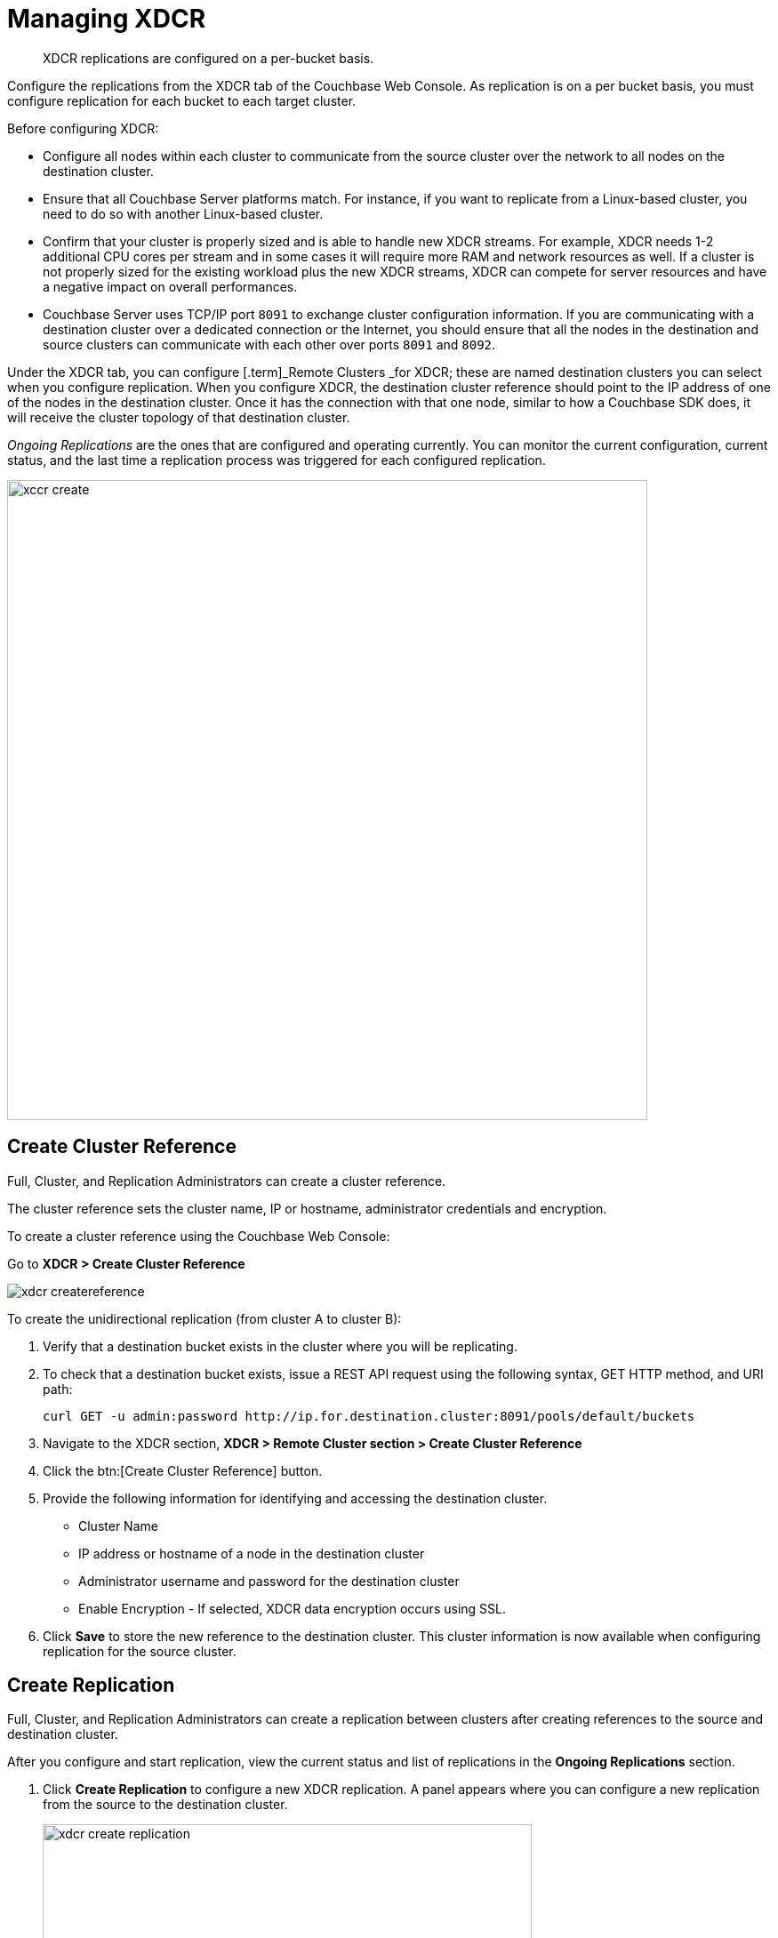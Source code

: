 [#topic_e5r_qpn_vs]
= Managing XDCR

[abstract]
XDCR replications are configured on a per-bucket basis.

Configure the replications from the XDCR tab of the Couchbase Web Console.
As replication is on a per bucket basis, you must configure replication for each bucket to each target cluster.

Before configuring XDCR:

* Configure all nodes within each cluster to communicate from the source cluster over the network to all nodes on the destination cluster.
* Ensure that all Couchbase Server platforms match.
For instance, if you want to replicate from a Linux-based cluster, you need to do so with another Linux-based cluster.
* Confirm that your cluster is properly sized and is able to handle new XDCR streams.
For example, XDCR needs 1-2 additional CPU cores per stream and in some cases it will require more RAM and network resources as well.
If a cluster is not properly sized for the existing workload plus the new XDCR streams, XDCR can compete for server resources and have a negative impact on overall performances.
* Couchbase Server uses TCP/IP port `8091` to exchange cluster configuration information.
If you are communicating with a destination cluster over a dedicated connection or the Internet, you should ensure that all the nodes in the destination and source clusters can communicate with each other over ports `8091` and `8092`.

Under the XDCR tab, you can configure [.term]_Remote Clusters _for XDCR; these are named destination clusters you can select when you configure replication.
When you configure XDCR, the destination cluster reference should point to the IP address of one of the nodes in the destination cluster.
Once it has the connection with that one node, similar to how a Couchbase SDK does, it will receive the cluster topology of that destination cluster.

[.term]_Ongoing Replications_ are the ones that are configured and operating currently.
You can monitor the current configuration, current status, and the last time a replication process was triggered for each configured replication.

[#image_vwk_d2t_zs]
image::xccr-create.png[,720,align=left]

== Create Cluster Reference

Full, Cluster, and Replication Administrators can create a cluster reference.

The cluster reference sets the cluster name, IP or hostname, administrator credentials and encryption.

To create a cluster reference using the Couchbase Web Console:

Go to *XDCR > Create Cluster Reference*

[#image_fxf_crb_ft]
image::admin/picts/xdcr-createreference.png[,align=left]

To create the unidirectional replication (from cluster A to cluster B):

. Verify that a destination bucket exists in the cluster where you will be replicating.
. To check that a destination bucket exists, issue a REST API request using the following syntax, GET HTTP method, and URI path:
+
----
curl GET -u admin:password http://ip.for.destination.cluster:8091/pools/default/buckets
----

. Navigate to the XDCR section, *XDCR > Remote Cluster section > Create Cluster Reference*
. Click the btn:[Create Cluster Reference] button.
. Provide the following information for identifying and accessing the destination cluster.
 ** Cluster Name
 ** IP address or hostname of a node in the destination cluster
 ** Administrator username and password for the destination cluster
 ** Enable Encryption - If selected, XDCR data encryption occurs using SSL.
. Click [.uicontrol]*Save* to store the new reference to the destination cluster.
This cluster information is now available when configuring replication for the source cluster.

[#create-replication]
== Create Replication

Full, Cluster, and Replication Administrators can create a replication between clusters after creating references to the source and destination cluster.

After you configure and start replication, view the current status and list of replications in the [.uicontrol]*Ongoing Replications* section.

. Click [.uicontrol]*Create Replication* to configure a new XDCR replication.
A panel appears where you can configure a new replication from the source to the destination cluster.
+
[#image_zds_pjt_zs]
image::xdcr-create-replication.png[,550,align=left]

. In the section [.uicontrol]*Replicate changes from*, select a bucket from the current cluster to replicate.
. In the section [.uicontrol]*To*, select a destination cluster and enter the bucket name from the destination cluster:
. Select the check box [.uicontrol]*Enable Advanced filtering*.
This will allow you to specify the filtering expression while creating replication.
+
For more details, see <<configure-xdcr-filering>>.

. Configure <<xdcr-adv>>.
. Click the btn:[Replicate] button to start the replication process.

[#xdcr-adv]
== XDCR Advanced Settings

XDCR advanced settings are internal settings available for configuration.

Advanced settings that can be updated include:

XDCR Protocol:: The XDCR protocol defaults to version 2.
* Version 1 uses the REST protocol for replication.
If the Elasticsearch plug-in is used, choose version 1.
* Version 2 uses memcached REST protocol for replication, a high-performance mode that directly uses the memcached protocol on the destination nodes.
Choose version 2 when setting up a new replication with Couchbase Server 2.2 or later.

XDCR Source Nozzles per Node::
This setting determines the number of XDCR source nozzles per node.
This number must be less than or equal to the number of `XDCR Target Nozzles per Node`.
+
A small value of two or four is often sufficient.
The default is two and the value range is 1-100.
The CLI command for setting this value is provided in xref:cli:cbcli/xdcr-replicate.adoc#cbcli-xdcr-manage-replications[[.cmd]`xdcr-replicate`].

XDCR Target Nozzles per Node::
This setting determines the number of XDCR target nozzles per node, and this number can be set higher if the target nodes have high processing power.
The default is two and the value range is 1-100.
+
The setting `XDCR Target Nozzles per Node` affects the level of concurrency as follows:
+
----
Number of concurrent workers writing to the target cluster  =
              XDCR Target Nozzles per Node * <Number of Nodes in Target Cluster>
----

NOTE: The setting for `XDCR Source Nozzles per Node` must be less or equal to `XDCR Target Nozzles per Node`.
Otherwise, more mutations per second are received by XDCR than it can send to the target node.
This can lead to mutations piling up in the XDCR queue and to DCP backing off, which results in a slow drain rate.

XDCR Checkpoint Interval::
The Checkpoint Interval does not affect the persistence of actual data.
During that time, XDCR computes and persists checkpoint documents, which contain the high sequence number for each vBucket that was successfully replicated to the target cluster.
+
If the replication is restarted by user or recovers from an error, the checkpoint documents can be used to determine the starting point of the replication to avoid unnecessary work.
The shorter the interval, the more accurate the checkpoint documents will be and the less unnecessary work will be needed at the replication restart.
The computation and persistence of checkpoint documents use considerable system resources and may impact XDCR performance if they are performed too frequently.
A tradeoff is needed to determine the optimal value for the users.

XDCR Batch Count::
Document batching count, 500 to 10000.
Default is 500.
In general, increasing this value by 2 or 3 times will improve XDCR transmissions rates since larger batches of data will be sent in the same timed interval.
For unidirectional replication from a source to a destination cluster, adjusting this setting by 2 or 3 times will improve overall replication performance as long as persistence to disk is fast enough on the destination cluster.
Note however that this can have a negative impact on the destination cluster if you are performing bi-directional replication between two clusters and the destination already handles a significant volume of reads/writes.

XDCR Batch Size (kilobytes)::
Document batching size, 10 to 100000 (kilobytes).
Default is 2048.
In general, increasing this value by 2 or 3 times will improve XDCR transmissions rates since larger batches of data will be sent in the same timed interval.
For unidirectional replication from a source to a destination cluster, adjusting this setting by 2 or 3 times will improve overall replication performance as long as persistence to disk is fast enough on the destination cluster.
Note however that this can have a negative impact on the destination cluster if you are performing bi-directional replication between two clusters and the destination already handles a significant volume of reads/writes.

XDCR Failure Retry Interval::
This interval is the time that XDCR waits before it attempts to restart replication after a server or network failure.
The interval for restarting a failed XDCR is 1 to 300 seconds (default 10): if you expect more frequent network or server failures, you may want to set this interval to a lower value.

XDCR Optimistic Replication Threshold::
This option improves XDCR latency and represents the compressed document size in bytes that spans from 0 to 20MB (default is 256 Bytes).
XDCR will get metadata for documents larger than this size on a single time before replicating the uncompressed document to a destination cluster.

XDCR Conflict Resolution::
The XDCR conflict resolution strategy is set on a per bucket basis.
It is chosen during bucket creation and cannot be changed.
The default conflict resolution setting is "Sequence number" (revision id).
Starting Server version 4.6, you can choose to use timestamp-based conflict resolution by selecting the strategy "Timestamp".
For more information, see xref:clustersetup:create-bucket.adoc#bucket-creation-conflict-resolution[Conflict Resolution] setting during bucket creation.

XDCR Statistics Collection Interval:: Shows how often XDCR Statistics is updated.

XDCR Logging Level::
The log level for the replication.
It can be `Error`, `Info`, `Debug` or `Trace`

[#configure-xdcr-filering]
== Configure XDCR Filtering

Full, Cluster, and Replication Administrators can set up filtering in XDCR.

The [.var]`filtering expression` is a regular expression for filtering keys that need to be transmitted from the source cluster to the destination cluster.
It is set when creating the XDCR replication.

IMPORTANT: Filtering expressions are currently implemented only for the document keys.

If you need to replicate to the same destination cluster and bucket with different filtering expressions, you can create a single replication with the filter expression using multiple expressions ORed together as: `filterExpression0|filterExpression1`.

For example, the expression `airline|hotel` would match both "unitedairline" and "marriothotel".

*Define a Filtering Expression*

To implement filtering, you must explicitly do it by selecting *XDCR > Create Replication > Enable Advanced filtering*.

[#image_i12_h15_zs]
image::xdcr-adv-filtering.png[,500,align=left]

IMPORTANT: You cannot change a filtering expression on an existing replication.

It is important to avoid conditions where two replications to the same destination overlap partially or fully.
If an overlap occurs, it will waste machine resources since a single key gets replicated multiple times.
Overlapping filtering expressions cannot guarantee which of the two replications will replicate the overlapping key instance to the destination faster.

Filtering does not impact conflict resolution and can be used with a conflict resolution based on revision ID (RevID).

You can pause or resume replication with filtering expression without restrictions.

*Test a Replication Filter*

For example, if you have installed the `Travel-Sample` bucket and want to replicate a subset of data to a remote cluster, use the regular expression provided below to test it out:

----
regular exp - airline*
          test key -airline_SFO
----

*XDCR Filtering Regular Expression*

This is a list of JavaScript regular expressions (RegEx) you can use for XDCR filtering.

Regular expressions (RegEx) are a powerful way to match a sequence of simple characters.
You can use regular expressions to create filters.

Regular expressions are case-sensitive: a lowercase '``a``' is distinct from an uppercase '``A``'.
You can enclose a range of characters in square brackets to match against all of those characters.

[cols="1,4,1,1"]
|===
| Expression | Description

| `[tT]here`
| Matches against 'There' and 'there'

| `[ ]`
| Might be used on a range of characters separated by a `-` character.

| `[0-9]`
| Matches any digit.

| `[A-Z]`
| Matches any uppercase alpha character.

| `[A-Za-z0-9]`
| Matches any alphanumeric character.

| `^`
| Matches beginning of input.
If the multiline flag is set to `true`, also matches immediately after a line break character.
For example, `/^A/` does not match the '``A``' in "`an A`", but does match the '``A``' in "`An E`".

The '``^``' has a different meaning when it appears as the first character in a character set pattern.
See https://developer.mozilla.org/en/docs/Web/JavaScript/Guide/Regular_Expressions#special-negated-character-set[complemented character sets] for details and an example.

It can also be used as a "`not`" character, therefore ``[^0-9] ``matches against any character that is not a digit.
|===

You can use ranges to specify a group of characters.
You can also use the following shortcuts:

[cols="1,4,1,1"]
|===
| Expression | Description

| `.`
| Matches against any character.

| `\d`
| Matches against a digit [0-9].
***

| `\D`
| Matches against a non-digit `[^0-9]`.
***

| `\s`
| Matches against a whitespace character (such as a tab, space, or line feed character).***

| `\S`
| Matches against a non-whitespace character.***

| `\w`
| Matches against an alphanumeric character `[a-zA-Z_0-9]`.***

| `\W`
| Matches against a non-alphanumeric character.***

| `\xhh`
| Matches against a control character (for the hexadecimal character `hh`).***

| `\uhhhh`
| Matches against a Unicode character (for the hexadecimal character `hhhh`).***
|===

NOTE: ***Since the backslash character is used to denote a specific search expression, if you want to match against this character you must enter a double backslash (`\\`).

To match against occurrences of a character or expression, you can use the following.

[cols="1,4,1,1"]
|===
| Expression | Description

| `*`
| Matches against zero or more occurrences of the previous character or expression.

| `+`
| Matches against one or more occurrences of the previous character or expression.

| `?`
| Matches zero or one occurrence of the previous character or expression.

| `(n)`
| Matches `n` occurrences of the previous character or expression.

| `(n,m)`
| Matches from `n` to `m` occurrences of the previous character or expression.

| `(n,)`
| Matches at least `n` occurrences of the previous character or expression.
|===

You can provide text to replace all or part of your search string.
To do this, you need to group together matches by enclosing them in parentheses so that they can be referenced in the replacement.
To reference a matched parameter, use `$n` where `n` is the parameter starting from `1`.

== Pause/Resume Replication

Full, Cluster, and Replication Administrators can pause and resume XDCR replication.

*Pause/Resume Replication with the Couchbase Web Console*

XDCR streams between the source and destination cluster can be paused and later resumed.
After XDCR is resumed, data continues to replicate between the source and destination clusters starting from where it previously left off.

To pause and resume replication, click the replicating and paused icons under the ongoing replication status.

. Using the Couchbase Web Console, navigate to XDCR.
. To pause, under *Ongoing Replication > Status*, click on the [.uicontrol]*Replicating* icon to pause replication.
+
[#image_ltl_q25_zs]
image::xdcr-pause-resume.png[,720,align=left]

. To resume, under *Ongoing Replication > Status*, click on the [.uicontrol]*Paused* triangle icon to continue replicating.

*Pause/Resume Replication with REST API or CLI*

To use REST API or CLI:

* REST API: xref:rest-api:rest-xdcr-pause-resume.adoc#reference_kz4_khq_w4[Pausing XDCR Replication Streams]
* CLI: xref:cli:cbcli/xdcr-replicate.adoc#cbcli-xdcr-manage-replications[[.cmd]`xdcr-replicate`]

[#monitor-rep-status]
== Monitor Replication Status

Full, Cluster, Read-only, and Replication Administrators can monitor the replication status using the [.uicontrol]*XDCR* and [.uicontrol]*Data Buckets* tabs.

The following Couchbase Web Console areas contain information about replication via XDCR:

* The XDCR tab.
* The outgoing XDCR section under the Data Buckets tab.

The Couchbase Web Console displays any replications configured, or replications in progress for that particular source cluster.
If you want to view information about replications at a destination cluster, you must open the console for that cluster.
When configuring bi-directional replication, use the web interfaces that belong to the source and destination clusters to monitor both clusters.

Any errors that occur during replication appear in the XDCR errors panel.
The following example shows the errors that occur if replication streams from XDCR fail due to the missing vBuckets at the source cluster:

[#image_tfl_mg5_zs]
image::xdcr-replication-statuis.png[,450,align=left]

*XDCR Replication and Network Failures*

XDCR is resilient to intermittent network failures.
If the destination cluster is unavailable due to a network interruption, XDCR pauses replication and then retries the connection to the cluster every 30 seconds.
Once XDCR can successfully reconnect with the destination cluster, it resumes replication.

In the event of a more prolonged network failure, where the destination cluster is unavailable for more than 30 seconds, the source cluster continues to poll the destination cluster possibly resulting in numerous errors over time.

[#delete-replication]
== Delete XDCR Replication

Full, Cluster, and Replication Administrators can  delete active replications.

To delete the replication, delete the active replications.

. In the XDCR section of the Couchbase Web Console, click [.uicontrol]*Delete* next to the active replication you want to delete.
. Confirm the deletion.

